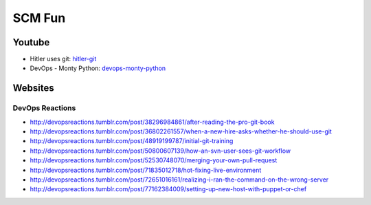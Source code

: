 =======
SCM Fun
=======

Youtube
-------

* Hitler uses git: hitler-git_
* DevOps - Monty Python: devops-monty-python_

.. _hitler-git: http://www.youtube.com/watch?v=CDeG4S-mJts
.. _devops-monty-python: http://www.youtube.com/watch?v=Rls

Websites
--------

DevOps Reactions
^^^^^^^^^^^^^^^^

* http://devopsreactions.tumblr.com/post/38296984861/after-reading-the-pro-git-book
* http://devopsreactions.tumblr.com/post/36802261557/when-a-new-hire-asks-whether-he-should-use-git
* http://devopsreactions.tumblr.com/post/48919199787/initial-git-training
* http://devopsreactions.tumblr.com/post/50800607139/how-an-svn-user-sees-git-workflow
* http://devopsreactions.tumblr.com/post/52530748070/merging-your-own-pull-request
* http://devopsreactions.tumblr.com/post/71835012718/hot-fixing-live-environment
* http://devopsreactions.tumblr.com/post/72651016161/realizing-i-ran-the-command-on-the-wrong-server
* http://devopsreactions.tumblr.com/post/77162384009/setting-up-new-host-with-puppet-or-chef
